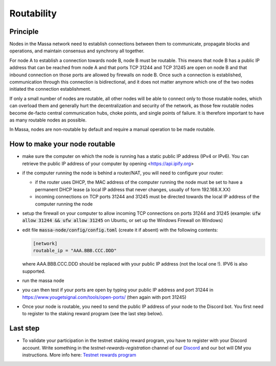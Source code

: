 ===========
Routability
===========

Principle
=========

Nodes in the Massa network need to establish connections between them to
communicate, propagate blocks and operations, and maintain consensus and
synchrony all together.

For node A to establish a connection towards node B, node B must be
routable. This means that node B has a public IP address that can be
reached from node A and that ports TCP 31244 and TCP 31245 are open on
node B and that inbound connection on those ports are allowed by
firewalls on node B. Once such a connection is established,
communication through this connection is bidirectional, and it does not
matter anymore which one of the two nodes initiated the connection
establishment.

If only a small number of nodes are routable, all other nodes will be
able to connect only to those routable nodes, which can overload them
and generally hurt the decentralization and security of the network, as
those few routable nodes become de-facto central communication hubs,
choke points, and single points of failure. It is therefore important to
have as many routable nodes as possible.

In Massa, nodes are non-routable by default and require a manual
operation to be made routable.

How to make your node routable
==============================

-   make sure the computer on which the node is running has a static
    public IP address (IPv4 or IPv6). You can retrieve the public IP
    address of your computer by opening <https://api.ipify.org>
-   if the computer running the node is behind a router/NAT, you will
    need to configure your router:

    -   if the router uses DHCP, the MAC address of the computer running the
        node must be set to have a permanent DHCP lease (a local IP address
        that never changes, usually of form 192.168.X.XX)
    -   incoming connections on TCP ports 31244 and 31245 must be directed
        towards the local IP address of the computer running the node
-   setup the firewall on your computer to allow incoming TCP
    connections on ports 31244 and 31245 (example:
    :code:`ufw allow 31244 && ufw allow 31245` on Ubuntu, or set up the
    Windows Firewall on Windows)
-   edit file :code:`massa-node/config/config.toml` (create it if absent) with the following
    contents:

    .. code-block:: toml

        [network]
        routable_ip = "AAA.BBB.CCC.DDD"

    where AAA.BBB.CCC.DDD should be replaced with your public IP address (not
    the local one !). IPV6 is also supported.
-   run the massa node
-   you can then test if your ports are open by typing your public IP
    address and port 31244 in
    https://www.yougetsignal.com/tools/open-ports/ (then again with
    port 31245)
-   Once your node is routable, you need to send the public IP address of your node to the Discord bot.
    You first need to register to the staking reward program (see the last step below).

Last step
=========

-   To validate your participation in the testnet staking reward program,
    you have to register with your Discord account. Write something in the
    `testnet-rewards-registration` channel of our
    `Discord <https://discord.com/invite/massa>`_ and our bot will DM you
    instructions. More info here: `Testnet rewards program <https://massa.readthedocs.io/en/latest/testnet/rewards.html>`_
